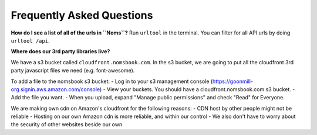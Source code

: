 Frequently Asked Questions
=========================

**How do I see a list of all of the urls in ``Noms``?**
Run ``urltool`` in the terminal. You can filter for all API urls by doing ``urltool /api``. 

**Where does our 3rd party libraries live?**

We have a s3 bucket called ``cloudfront.nomsbook.com``. In the s3 bucket, we are going to put all the cloudfront 3rd party javascript files we need (e.g. font-awesome).

To add a file to the nomsbook s3 bucket: 
- Log in to your s3 management console (https://goonmill-org.signin.aws.amazon.com/console)
- View your buckets. You should have a cloudfront.nomsbook.com s3 bucket.
- Add the file you want.
- When you upload, expand "Manage public permissions" and check "Read" for Everyone.

We are making own cdn on Amazon's cloudfront for the following reasons: 
- CDN host by other people might not be reliable
- Hosting on our own Amazon cdn is more reliable, and within our control
- We also don't have to worry about the security of other websites beside our own